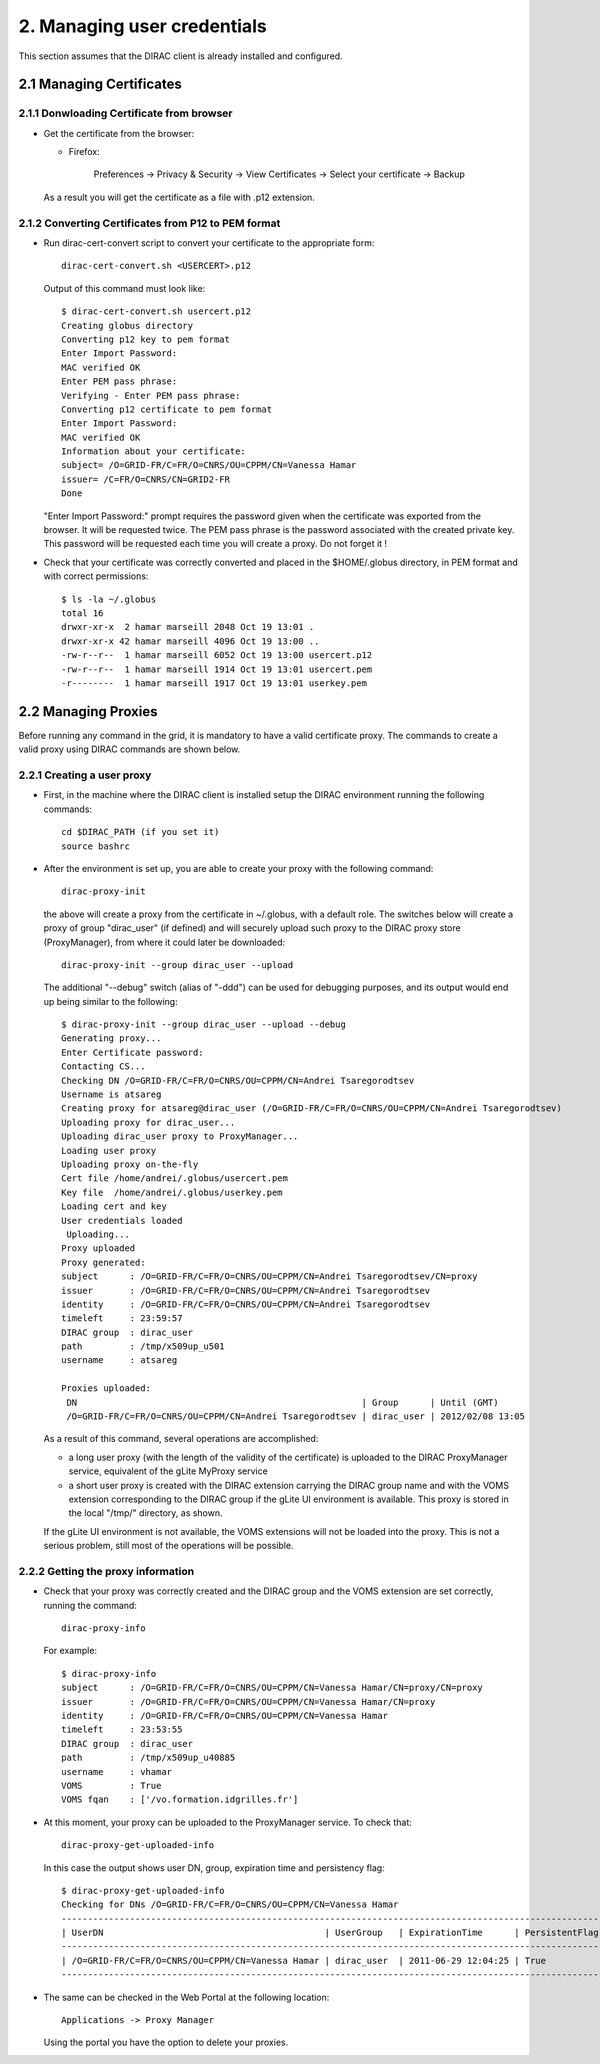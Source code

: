 ============================
2. Managing user credentials
============================

This section assumes that the DIRAC client is already installed and configured.


2.1 Managing Certificates
-------------------------

2.1.1 Donwloading Certificate from browser
@@@@@@@@@@@@@@@@@@@@@@@@@@@@@@@@@@@@@@@@@@

- Get the certificate from the browser:

  - Firefox:

      Preferences -> Privacy & Security -> View Certificates -> Select your certificate -> Backup


  As a result you will get the certificate as a file with .p12 extension.

2.1.2 Converting Certificates from P12 to PEM format
@@@@@@@@@@@@@@@@@@@@@@@@@@@@@@@@@@@@@@@@@@@@@@@@@@@@

- Run dirac-cert-convert script to convert your certificate to the appropriate form::

      dirac-cert-convert.sh <USERCERT>.p12

  Output of this command must look like::

      $ dirac-cert-convert.sh usercert.p12
      Creating globus directory
      Converting p12 key to pem format
      Enter Import Password:
      MAC verified OK
      Enter PEM pass phrase:
      Verifying - Enter PEM pass phrase:
      Converting p12 certificate to pem format
      Enter Import Password:
      MAC verified OK
      Information about your certificate:
      subject= /O=GRID-FR/C=FR/O=CNRS/OU=CPPM/CN=Vanessa Hamar
      issuer= /C=FR/O=CNRS/CN=GRID2-FR
      Done

  "Enter Import Password:" prompt requires the password given when the certificate was exported from the browser.
  It will be requested twice. The PEM pass phrase is the password associated with the created private key. This
  password will be requested each time you will create a proxy. Do not forget it !

- Check that your certificate was correctly converted and placed in the $HOME/.globus directory, in PEM format
  and with correct permissions::

      $ ls -la ~/.globus
      total 16
      drwxr-xr-x  2 hamar marseill 2048 Oct 19 13:01 .
      drwxr-xr-x 42 hamar marseill 4096 Oct 19 13:00 ..
      -rw-r--r--  1 hamar marseill 6052 Oct 19 13:00 usercert.p12
      -rw-r--r--  1 hamar marseill 1914 Oct 19 13:01 usercert.pem
      -r--------  1 hamar marseill 1917 Oct 19 13:01 userkey.pem


2.2 Managing Proxies
--------------------

Before running any command in the grid, it is mandatory to have a valid certificate proxy. The commands to create a
valid proxy using DIRAC commands are shown below.


2.2.1 Creating a user proxy
@@@@@@@@@@@@@@@@@@@@@@@@@@@

- First, in the machine where the DIRAC client is installed setup the DIRAC environment running the following commands::

        cd $DIRAC_PATH (if you set it)
        source bashrc

- After the environment is set up, you are able to create your proxy with the following command::

        dirac-proxy-init

  the above will create a proxy from the certificate in ~/.globus, with a default role.
  The switches below will create a proxy of group "dirac_user" (if defined) and will securely upload such
  proxy to the DIRAC proxy store (ProxyManager), from where it could later be downloaded::

        dirac-proxy-init --group dirac_user --upload


  The additional "--debug" switch (alias of "-ddd") can be used for debugging purposes,
  and its output would end up being similar to the following::

        $ dirac-proxy-init --group dirac_user --upload --debug
        Generating proxy...
        Enter Certificate password:
        Contacting CS...
        Checking DN /O=GRID-FR/C=FR/O=CNRS/OU=CPPM/CN=Andrei Tsaregorodtsev
        Username is atsareg
        Creating proxy for atsareg@dirac_user (/O=GRID-FR/C=FR/O=CNRS/OU=CPPM/CN=Andrei Tsaregorodtsev)
        Uploading proxy for dirac_user...
        Uploading dirac_user proxy to ProxyManager...
        Loading user proxy
        Uploading proxy on-the-fly
        Cert file /home/andrei/.globus/usercert.pem
        Key file  /home/andrei/.globus/userkey.pem
        Loading cert and key
        User credentials loaded
         Uploading...
        Proxy uploaded
        Proxy generated:
        subject      : /O=GRID-FR/C=FR/O=CNRS/OU=CPPM/CN=Andrei Tsaregorodtsev/CN=proxy
        issuer       : /O=GRID-FR/C=FR/O=CNRS/OU=CPPM/CN=Andrei Tsaregorodtsev
        identity     : /O=GRID-FR/C=FR/O=CNRS/OU=CPPM/CN=Andrei Tsaregorodtsev
        timeleft     : 23:59:57
        DIRAC group  : dirac_user
        path         : /tmp/x509up_u501
        username     : atsareg

        Proxies uploaded:
         DN                                                      | Group      | Until (GMT)
         /O=GRID-FR/C=FR/O=CNRS/OU=CPPM/CN=Andrei Tsaregorodtsev | dirac_user | 2012/02/08 13:05

  As a result of this command, several operations are accomplished:

  - a long user proxy (with the length of the validity of the certificate) is uploaded to the
    DIRAC ProxyManager service, equivalent of the gLite MyProxy service
  - a short user proxy is created with the DIRAC extension carrying the DIRAC group name and with the
    VOMS extension corresponding to the DIRAC group if the gLite UI environment is available.
    This proxy is stored in the local "/tmp/" directory, as shown.

  If the gLite UI environment is not available, the VOMS extensions will not be loaded into the proxy.
  This is not a serious problem, still most of the operations will be possible.


2.2.2 Getting the proxy information
@@@@@@@@@@@@@@@@@@@@@@@@@@@@@@@@@@@

- Check that your proxy was correctly created and the DIRAC group and the VOMS extension are set correctly, running the command::

        dirac-proxy-info

  For example::

        $ dirac-proxy-info
        subject      : /O=GRID-FR/C=FR/O=CNRS/OU=CPPM/CN=Vanessa Hamar/CN=proxy/CN=proxy
        issuer       : /O=GRID-FR/C=FR/O=CNRS/OU=CPPM/CN=Vanessa Hamar/CN=proxy
        identity     : /O=GRID-FR/C=FR/O=CNRS/OU=CPPM/CN=Vanessa Hamar
        timeleft     : 23:53:55
        DIRAC group  : dirac_user
        path         : /tmp/x509up_u40885
        username     : vhamar
        VOMS         : True
        VOMS fqan    : ['/vo.formation.idgrilles.fr']


- At this moment, your proxy can be uploaded to the ProxyManager service. To check that::

        dirac-proxy-get-uploaded-info

  In this case the output shows user DN, group, expiration time and persistency flag::


        $ dirac-proxy-get-uploaded-info
        Checking for DNs /O=GRID-FR/C=FR/O=CNRS/OU=CPPM/CN=Vanessa Hamar
        --------------------------------------------------------------------------------------------------------
        | UserDN                                          | UserGroup   | ExpirationTime      | PersistentFlag |
        --------------------------------------------------------------------------------------------------------
        | /O=GRID-FR/C=FR/O=CNRS/OU=CPPM/CN=Vanessa Hamar | dirac_user  | 2011-06-29 12:04:25 | True           |
        --------------------------------------------------------------------------------------------------------

- The same can be checked in the Web Portal at the following location::

        Applications -> Proxy Manager

  Using the portal you have the option to delete your proxies.
